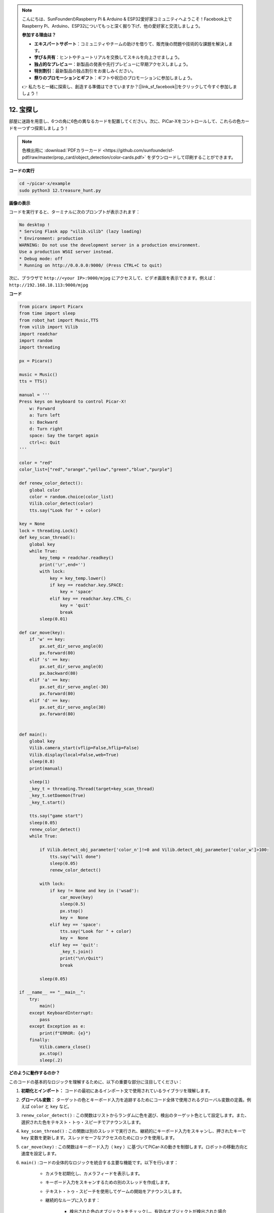 .. note::

    こんにちは、SunFounderのRaspberry Pi & Arduino & ESP32愛好家コミュニティへようこそ！Facebook上でRaspberry Pi、Arduino、ESP32についてもっと深く掘り下げ、他の愛好家と交流しましょう。

    **参加する理由は？**

    - **エキスパートサポート**：コミュニティやチームの助けを借りて、販売後の問題や技術的な課題を解決します。
    - **学び＆共有**：ヒントやチュートリアルを交換してスキルを向上させましょう。
    - **独占的なプレビュー**：新製品の発表や先行プレビューに早期アクセスしましょう。
    - **特別割引**：最新製品の独占割引をお楽しみください。
    - **祭りのプロモーションとギフト**：ギフトや祝日のプロモーションに参加しましょう。

    👉 私たちと一緒に探索し、創造する準備はできていますか？[|link_sf_facebook|]をクリックして今すぐ参加しましょう！

.. _py_treasure:

12. 宝探し
============================

部屋に迷路を用意し、6つの角に6色の異なるカードを配置してください。次に、PiCar-Xをコントロールして、これらの色カードを一つずつ探索しましょう！

.. note:: 色検出用に :download:`PDFカラーカード <https://github.com/sunfounder/sf-pdf/raw/master/prop_card/object_detection/color-cards.pdf>` をダウンロードして印刷することができます。


**コードの実行**

.. raw:: html

    <run></run>

.. code-block::

    cd ~/picar-x/example
    sudo python3 12.treasure_hunt.py

**画像の表示**

コードを実行すると、ターミナルに次のプロンプトが表示されます：

.. code-block::

    No desktop !
    * Serving Flask app "vilib.vilib" (lazy loading)
    * Environment: production
    WARNING: Do not use the development server in a production environment.
    Use a production WSGI server instead.
    * Debug mode: off
    * Running on http://0.0.0.0:9000/ (Press CTRL+C to quit)

次に、ブラウザで ``http://<your IP>:9000/mjpg`` にアクセスして、ビデオ画面を表示できます。例えば： ``http://192.168.18.113:9000/mjpg``

.. image:: img/display.png

**コード**

.. code-block:: python

    from picarx import Picarx
    from time import sleep
    from robot_hat import Music,TTS
    from vilib import Vilib
    import readchar
    import random
    import threading
    
    px = Picarx()
    
    music = Music()
    tts = TTS()
    
    manual = '''
    Press keys on keyboard to control Picar-X!
        w: Forward
        a: Turn left
        s: Backward
        d: Turn right
        space: Say the target again
        ctrl+c: Quit
    '''
    
    color = "red"
    color_list=["red","orange","yellow","green","blue","purple"]
    
    def renew_color_detect():
        global color
        color = random.choice(color_list)
        Vilib.color_detect(color)
        tts.say("Look for " + color)
    
    key = None
    lock = threading.Lock()
    def key_scan_thread():
        global key
        while True:
            key_temp = readchar.readkey()
            print('\r',end='')
            with lock:
                key = key_temp.lower()
                if key == readchar.key.SPACE:
                    key = 'space'
                elif key == readchar.key.CTRL_C:
                    key = 'quit'
                    break
            sleep(0.01)
    
    def car_move(key):
        if 'w' == key:
            px.set_dir_servo_angle(0)
            px.forward(80)
        elif 's' == key:
            px.set_dir_servo_angle(0)
            px.backward(80)
        elif 'a' == key:
            px.set_dir_servo_angle(-30)
            px.forward(80)
        elif 'd' == key:
            px.set_dir_servo_angle(30)
            px.forward(80)
    
    
    def main():
        global key
        Vilib.camera_start(vflip=False,hflip=False)
        Vilib.display(local=False,web=True)
        sleep(0.8)
        print(manual)
    
        sleep(1)
        _key_t = threading.Thread(target=key_scan_thread)
        _key_t.setDaemon(True)
        _key_t.start()
    
        tts.say("game start")
        sleep(0.05)
        renew_color_detect()
        while True:
    
            if Vilib.detect_obj_parameter['color_n']!=0 and Vilib.detect_obj_parameter['color_w']>100:
                tts.say("will done")
                sleep(0.05)
                renew_color_detect()
    
            with lock:
                if key != None and key in ('wsad'):
                    car_move(key)
                    sleep(0.5)
                    px.stop()
                    key =  None
                elif key == 'space':
                    tts.say("Look for " + color)
                    key =  None
                elif key == 'quit':
                    _key_t.join()
                    print("\n\rQuit")
                    break
    
            sleep(0.05)
    
    if __name__ == "__main__":
        try:
            main()
        except KeyboardInterrupt:
            pass
        except Exception as e:
            print(f"ERROR: {e}")
        finally:
            Vilib.camera_close()
            px.stop()
            sleep(.2)


**どのように動作するのか？**

このコードの基本的なロジックを理解するために、以下の重要な部分に注目してください：

1. **初期化とインポート：**
   コードの最初にあるインポート文で使用されているライブラリを理解します。

2. **グローバル変数：**
   ターゲットの色とキーボード入力を追跡するためにコード全体で使用されるグローバル変数の定義。例えば ``color`` と ``key`` など。

3. ``renew_color_detect()`` :
   この関数はリストからランダムに色を選び、検出のターゲット色として設定します。また、選択された色をテキスト・トゥ・スピーチでアナウンスします。

4. ``key_scan_thread()`` :
   この関数は別のスレッドで実行され、継続的にキーボード入力をスキャンし、押されたキーで ``key`` 変数を更新します。スレッドセーフなアクセスのためにロックを使用します。

5. ``car_move(key)`` :
   この関数はキーボード入力（ ``key`` ）に基づいてPiCar-Xの動きを制御します。ロボットの移動方向と速度を設定します。

6. ``main()`` :コードの全体的なロジックを統合する主要な機能です。以下を行います：

    * カメラを初期化し、カメラフィードを表示します。
    * キーボード入力をスキャンするための別のスレッドを作成します。
    * テキスト・トゥ・スピーチを使用してゲームの開始をアナウンスします。
    * 継続的なループに入ります：

        * 検出された色のオブジェクトをチェックし、有効なオブジェクトが検出された場合にはアクションをトリガーします。
        * キーボード入力を処理して、ロボットを制御し、ゲームと対話します。
    * ゲームの終了と、キーボード割り込みなどの例外を処理します。
    * カメラを閉じ、PiCar-Xを停止することを確認します。

これらのコードの重要な部分を理解することで、PiCar-Xロボットがキーボード入力に応答し、
カメラとオーディオ出力機能を使用して特定の色のオブジェクトを検出し、
それと対話する基本的なロジックを把握できます。
